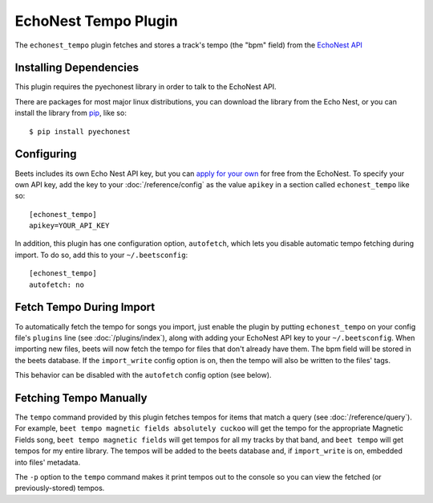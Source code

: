 EchoNest Tempo Plugin
=====================

The ``echonest_tempo`` plugin fetches and stores a track's tempo (the "bpm"
field) from the `EchoNest API`_

.. _EchoNest API: http://developer.echonest.com/

Installing Dependencies
-----------------------

This plugin requires the pyechonest library in order to talk to the EchoNest 
API.

There are packages for most major linux distributions, you can download the
library from the Echo Nest, or you can install the library from `pip`_, 
like so::

    $ pip install pyechonest

.. _pip: http://pip.openplans.org/

Configuring
-----------

Beets includes its own Echo Nest API key, but you can `apply for your own`_ for
free from the EchoNest.  To specify your own API key, add the key to your
:doc:`/reference/config` as the value ``apikey`` in a section called
``echonest_tempo`` like so::

    [echonest_tempo]
    apikey=YOUR_API_KEY

In addition, this plugin has one configuration option, ``autofetch``, which 
lets you disable automatic tempo fetching during import. To do so, add this
to your ``~/.beetsconfig``::

    [echonest_tempo]
    autofetch: no

.. _apply for your own: http://developer.echonest.com/account/register

Fetch Tempo During Import
-------------------------

To automatically fetch the tempo for songs you import, just enable the plugin 
by putting ``echonest_tempo`` on your config file's ``plugins`` line (see
:doc:`/plugins/index`), along with adding your EchoNest API key to your
``~/.beetsconfig``.  When importing new files, beets will now fetch the 
tempo for files that don't already have them. The bpm field will be stored in 
the beets database. If the ``import_write`` config option is on, then the 
tempo will also be written to the files' tags.

This behavior can be disabled with the ``autofetch`` config option (see below).

Fetching Tempo Manually
-----------------------

The ``tempo`` command provided by this plugin fetches tempos for 
items that match a query (see :doc:`/reference/query`). For example, 
``beet tempo magnetic fields absolutely cuckoo`` will get the tempo for the 
appropriate Magnetic Fields song, ``beet tempo magnetic fields`` will get 
tempos for all my tracks by that band, and ``beet tempo`` will get tempos for 
my entire library. The tempos will be added to the beets database and, if 
``import_write`` is on, embedded into files' metadata.

The ``-p`` option to the ``tempo`` command makes it print tempos out to the
console so you can view the fetched (or previously-stored) tempos.

